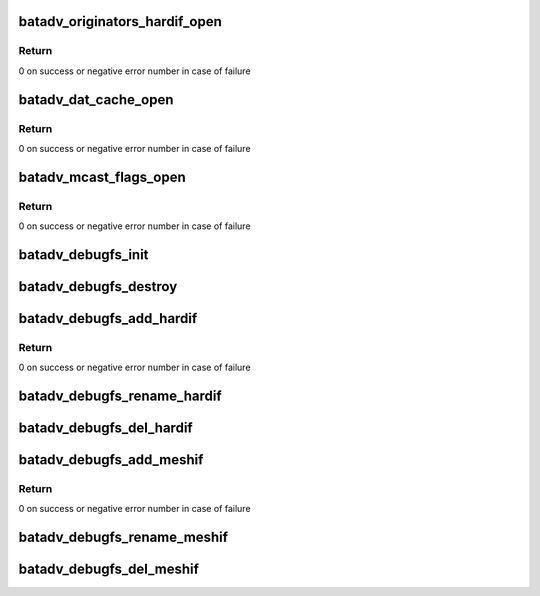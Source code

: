 .. -*- coding: utf-8; mode: rst -*-
.. src-file: net/batman-adv/debugfs.c

.. _`batadv_originators_hardif_open`:

batadv_originators_hardif_open
==============================

.. c:function:: int batadv_originators_hardif_open(struct inode *inode, struct file *file)

    handles debugfs output for the originator table of an hard interface

    :param struct inode \*inode:
        inode pointer to debugfs file

    :param struct file \*file:
        pointer to the seq_file

.. _`batadv_originators_hardif_open.return`:

Return
------

0 on success or negative error number in case of failure

.. _`batadv_dat_cache_open`:

batadv_dat_cache_open
=====================

.. c:function:: int batadv_dat_cache_open(struct inode *inode, struct file *file)

    Prepare file handler for reads from dat_chache

    :param struct inode \*inode:
        inode which was opened

    :param struct file \*file:
        file handle to be initialized

.. _`batadv_dat_cache_open.return`:

Return
------

0 on success or negative error number in case of failure

.. _`batadv_mcast_flags_open`:

batadv_mcast_flags_open
=======================

.. c:function:: int batadv_mcast_flags_open(struct inode *inode, struct file *file)

    prepare file handler for reads from mcast_flags

    :param struct inode \*inode:
        inode which was opened

    :param struct file \*file:
        file handle to be initialized

.. _`batadv_mcast_flags_open.return`:

Return
------

0 on success or negative error number in case of failure

.. _`batadv_debugfs_init`:

batadv_debugfs_init
===================

.. c:function:: void batadv_debugfs_init( void)

    Initialize soft interface independent debugfs entries

    :param  void:
        no arguments

.. _`batadv_debugfs_destroy`:

batadv_debugfs_destroy
======================

.. c:function:: void batadv_debugfs_destroy( void)

    Remove all debugfs entries

    :param  void:
        no arguments

.. _`batadv_debugfs_add_hardif`:

batadv_debugfs_add_hardif
=========================

.. c:function:: int batadv_debugfs_add_hardif(struct batadv_hard_iface *hard_iface)

    creates the base directory for a hard interface in debugfs.

    :param struct batadv_hard_iface \*hard_iface:
        hard interface which should be added.

.. _`batadv_debugfs_add_hardif.return`:

Return
------

0 on success or negative error number in case of failure

.. _`batadv_debugfs_rename_hardif`:

batadv_debugfs_rename_hardif
============================

.. c:function:: void batadv_debugfs_rename_hardif(struct batadv_hard_iface *hard_iface)

    Fix debugfs path for renamed hardif

    :param struct batadv_hard_iface \*hard_iface:
        hard interface which was renamed

.. _`batadv_debugfs_del_hardif`:

batadv_debugfs_del_hardif
=========================

.. c:function:: void batadv_debugfs_del_hardif(struct batadv_hard_iface *hard_iface)

    delete the base directory for a hard interface in debugfs.

    :param struct batadv_hard_iface \*hard_iface:
        hard interface which is deleted.

.. _`batadv_debugfs_add_meshif`:

batadv_debugfs_add_meshif
=========================

.. c:function:: int batadv_debugfs_add_meshif(struct net_device *dev)

    Initialize interface dependent debugfs entries

    :param struct net_device \*dev:
        netdev struct of the soft interface

.. _`batadv_debugfs_add_meshif.return`:

Return
------

0 on success or negative error number in case of failure

.. _`batadv_debugfs_rename_meshif`:

batadv_debugfs_rename_meshif
============================

.. c:function:: void batadv_debugfs_rename_meshif(struct net_device *dev)

    Fix debugfs path for renamed softif

    :param struct net_device \*dev:
        net_device which was renamed

.. _`batadv_debugfs_del_meshif`:

batadv_debugfs_del_meshif
=========================

.. c:function:: void batadv_debugfs_del_meshif(struct net_device *dev)

    Remove interface dependent debugfs entries

    :param struct net_device \*dev:
        netdev struct of the soft interface

.. This file was automatic generated / don't edit.


